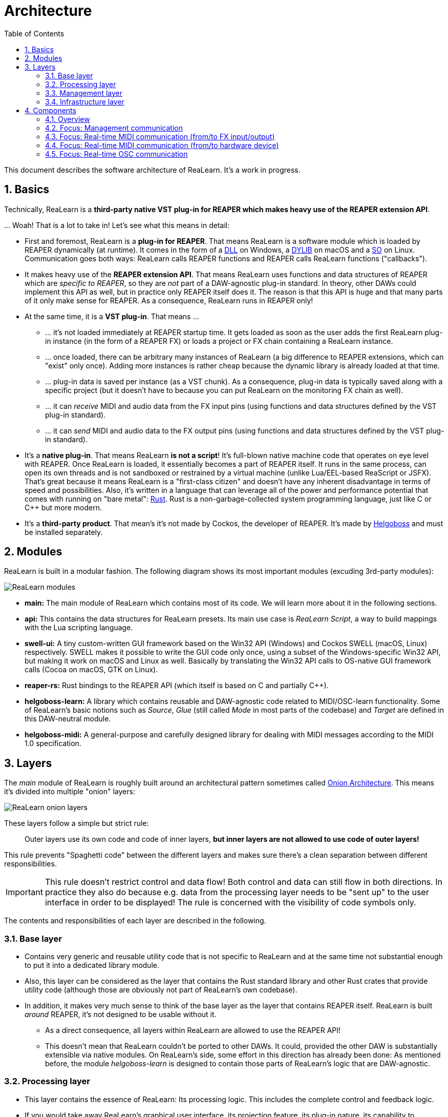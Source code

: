 = Architecture
:toc:
:sectnums:
:sectnumlevels: 2

This document describes the software architecture of ReaLearn. It's a work in progress.

== Basics

Technically, ReaLearn is a *third-party native VST plug-in for REAPER which makes heavy use of the REAPER extension API*.

… Woah! That is a lot to take in! Let’s see what this means in detail:

* First and foremost, ReaLearn is a *plug-in for REAPER*. That means ReaLearn is a software module which is loaded by REAPER dynamically (at runtime). It comes in the form of a link:https://en.m.wikipedia.org/wiki/Dynamic-link_library[DLL] on Windows, a link:https://stackoverflow.com/questions/2339679/what-are-the-differences-between-so-and-dylib-on-macos[DYLIB] on macOS and a link:https://superuser.com/questions/71404/what-is-an-so-file[SO] on Linux. Communication goes both ways: ReaLearn calls REAPER functions and REAPER calls ReaLearn functions ("callbacks").
* It makes heavy use of the *REAPER extension API*. That means ReaLearn uses functions and data structures of REAPER which are _specific to REAPER_, so they are _not_ part of a DAW-agnostic plug-in standard. In theory, other DAWs could implement this API as well, but in practice only REAPER itself does it. The reason is that this API is huge and that many parts of it only make sense for REAPER. As a consequence, ReaLearn runs in REAPER only!
* At the same time, it is a *VST plug-in*. That means …
** … it's not loaded immediately at REAPER startup time. It gets loaded as soon as the user adds the first ReaLearn plug-in instance (in the form of a REAPER FX) or loads a project or FX chain containing a ReaLearn instance.
** … once loaded, there can be arbitrary many instances of ReaLearn (a big difference to REAPER extensions, which can "exist" only once). Adding more instances is rather cheap because the dynamic library is already loaded at that time.
** … plug-in data is saved per instance (as a VST chunk). As a consequence, plug-in data is typically saved along with a specific project (but it doesn't have to because you can put ReaLearn on the monitoring FX chain as well).
** … it can _receive_ MIDI and audio data from the FX input pins (using functions and data structures defined by the VST plug-in standard).
** … it can _send_ MIDI and audio data to the FX output pins (using functions and data structures defined by the VST plug-in standard).
* It's a *native plug-in*. That means ReaLearn *is not a script*! It's full-blown native machine code that operates on eye level with REAPER. Once ReaLearn is loaded, it essentially becomes a part of REAPER itself. It runs in the same process, can open its own threads and is not sandboxed or restrained by a virtual machine (unlike Lua/EEL-based ReaScript or JSFX). That's great because it means ReaLearn is a "first-class citizen" and doesn't have any inherent disadvantage in terms of speed and possibilities. Also, it's written in a language that can leverage all of the power and performance potential that comes with running on "bare metal": link:https://www.rust-lang.org[Rust]. Rust is a non-garbage-collected system programming language, just like C or C++ but more modern.
* It's a *third-party product*. That mean's it's not made by Cockos, the developer of REAPER. It's made by link:https://www.helgoboss.org/projects/[Helgoboss] and must be installed separately.

== Modules

ReaLearn is built in a modular fashion. The following diagram shows its most important modules (excuding 3rd-party modules):

[.text-center]
image:doc/images/modules.svg[ReaLearn modules]

* *main:* The main module of ReaLearn which contains most of its code. We will learn more about it in the following sections.
* *api:* This contains the data structures for ReaLearn presets. Its main use case is _ReaLearn Script_, a way to build mappings with the Lua scripting language.
* *swell-ui:* A tiny custom-written GUI framework based on the Win32 API (Windows) and Cockos SWELL (macOS, Linux) respectively. SWELL makes it possible to write the GUI code only once, using a subset of the Windows-specific Win32 API, but making it work on macOS and Linux as well. Basically by translating the Win32 API calls to OS-native GUI framework calls (Cocoa on macOS, GTK on Linux).
* *reaper-rs:* Rust bindings to the REAPER API (which itself is based on C and partially C++).
* *helgoboss-learn:* A library which contains reusable and DAW-agnostic code related to MIDI/OSC-learn functionality. Some of ReaLearn's basic notions such as _Source_, _Glue_ (still called _Mode_ in most parts of the codebase) and _Target_ are defined in this DAW-neutral module.
* *helgoboss-midi:* A general-purpose and carefully designed library for dealing with MIDI messages according to the MIDI 1.0 specification.

== Layers

The _main_ module of ReaLearn is roughly built around an architectural pattern sometimes called link:https://blog.cleancoder.com/uncle-bob/2012/08/13/the-clean-architecture.html[Onion Architecture]. This means it's divided into multiple "onion" layers:

[.text-center]
image:doc/images/onion-layers.svg[ReaLearn onion layers]

These layers follow a simple but strict rule:

____

Outer layers use its own code and code of inner layers, *but inner layers are not allowed to use code of outer layers!*

____

This rule prevents "Spaghetti code" between the different layers and makes sure there's a clean separation between different responsibilities. 

IMPORTANT: This rule doesn't restrict control and data flow! Both control and data can still flow in both directions. In practice they also do because e.g. data from the processing layer needs to be "sent up" to the user interface in order to be displayed! The rule is concerned with the visibility of code symbols only.

The contents and responsibilities of each layer are described in the following.

=== Base layer

* Contains very generic and reusable utility code that is not specific to ReaLearn and at the same time not substantial enough to put it into a dedicated library module.
* Also, this layer can be considered as the layer that contains the Rust standard library and other Rust crates that provide utility code (although those are obviously not part of ReaLearn's own codebase).
* In addition, it makes very much sense to think of the base layer as the layer that contains REAPER itself. ReaLearn is built _around_ REAPER, it's not designed to be usable without it.
** As a direct consequence, all layers within ReaLearn are allowed to use the REAPER API!
** This doesn't mean that ReaLearn couldn't be ported to other DAWs. It could, provided the other DAW is substantially extensible via native modules. On ReaLearn's side, some effort in this direction has already been done: As mentioned before, the module _helgoboss-learn_ is designed to contain those parts of ReaLearn's logic that are DAW-agnostic.

=== Processing layer

* This layer contains the essence of ReaLearn: Its processing logic. This includes the complete control and feedback logic.
* If you would take away ReaLearn's graphical user interface, its projection feature, its plug-in nature, its capability to memorize its settings (= persistence) … in short, all the stuff that is more "facade" than "central", then what's left is the processing layer. The processing layer alone would still be capable of doing ReaLearn's main job: Routing incoming MIDI or OSC messages through the mapping list and controlling the targets accordingly as well as handling feedback.
* Because the processing layer is very independent and doesn't dictate things like user interface and persistence, It would be quite easy to factor it out into a separate module and use it in other ways, e.g. in order to build a totally different user interface on top of it!
* All the data structures in this layer are custom-tailored and optimized with one primary goal in mind: Performance. ReaLearn should do its main job very fast and efficiently!

=== Management layer

* This layer contains everything related to _managing_ ReaLearn's objects: Mappings, groups, parameters and all that stuff.
* All the data structures in this layer (usually called _models_) are tailored to this purpose. If you think that there's a lot of duplication between this layer and the processing layer, look twice. Yes, the data structures look similar at times, but often they are completely different. That's because they are designed for different purposes. This strict separation of concerns ensures that no compromises need to be made between performance (processing layer) and managing/GUI (management/infrastructure layers).
* Even though this layer _still_ doesn't dictate a particular user interface, it is user-interface-aware and provides functions and data structures that are typically used by user interfaces. It also allows user interfaces to register hooks in order to be notified whenever the state of ReaLearn's objects change. The management layer is built with a _reactive_ GUI in mind which reflects all changes immediately.

=== Infrastructure layer

* This layer is basically responsible for connecting ReaLearn to the outside world: The user (*user interface*), the storage (*data*), the DAW (*plug-in*), the scripting feature (*api*) and the Projection server (*server*).

==== Plug-in

* Contains the VST plug-in implementation of ReaLearn.
* This is the main entry point, the place where ReaLearn's global initialization happens as well as the initialization per instance.

==== User interface (UI)

* Contains the implementation of ReaLearn's main graphical user interface.
* It's based on the _swell-ui_ module. That means it uses platform-native user interface widgets - which gives ReaLearn the somewhat old-school but extremely professional look ;)

==== Data

* Contains data structures for the serialization/deserialization of all ReaLearn objects (mappings, groups, etc.).
* The data structures in this layer are similar to the corresponding data structures in the management layer but they serve a quite different purpose: Serialization and deserialization of ReaLearn's state. This is necessary for persistence and features such as copy&paste.
* One could wonder about the code duplication here, but again: The data structures in this layer serve different purposes than the ones in the management layer. Serialization/deserialization for persistence purposes absolutely needs to be concerned with backward compatibility, which makes these data structures very hard to change. Keeping things separate ensures that the management data structures can develop freely, without being constrained by backward compatibility considerations. Again: No compromises.

==== API

* Contains the data structures that make up ReaLearn Script.
* The focus of these data structures is to provide an expressive API with a wording that's straight to the point.
* These data structures are complete in that they can represent and express all valid ReaLearn object states, much like the structures in _data_.
* They were written much later (end of 2021) than the data structures in _data_ (2016) and therefore reflect ReaLearn's current wording and structure much better.
* In future, the API data structures might actually be used for persistence and copy&paste as well, eventually replacing _data_.

==== Server

* Contains HTTP/WebSocket server code for enabling ReaLearn's Projection feature.
* Will also soon contain gRPC server code for enabling full-blown apps built on top of ReaLearn, such as Playtime 2.

== Components

* ReaLearn is made up by a plethora of data structures that resemble components, which can be considered as ReaLearn's main pillars.
* Some of these components are part of each instance, others exist globally only once.

=== Overview

[.text-center]
image:doc/images/components.svg[ReaLearn components]

=== Focus: Management communication

[.text-center]
image:doc/images/components-management.svg[ReaLearn components]

=== Focus: Real-time MIDI communication (from/to FX input/output)

[.text-center]
image:doc/images/components-midi-fx.svg[ReaLearn components]

=== Focus: Real-time MIDI communication (from/to hardware device)

[.text-center]
image:doc/images/components-midi-device.svg[ReaLearn components]

=== Focus: Real-time OSC communication

[.text-center]
image:doc/images/components-osc.svg[ReaLearn components]
